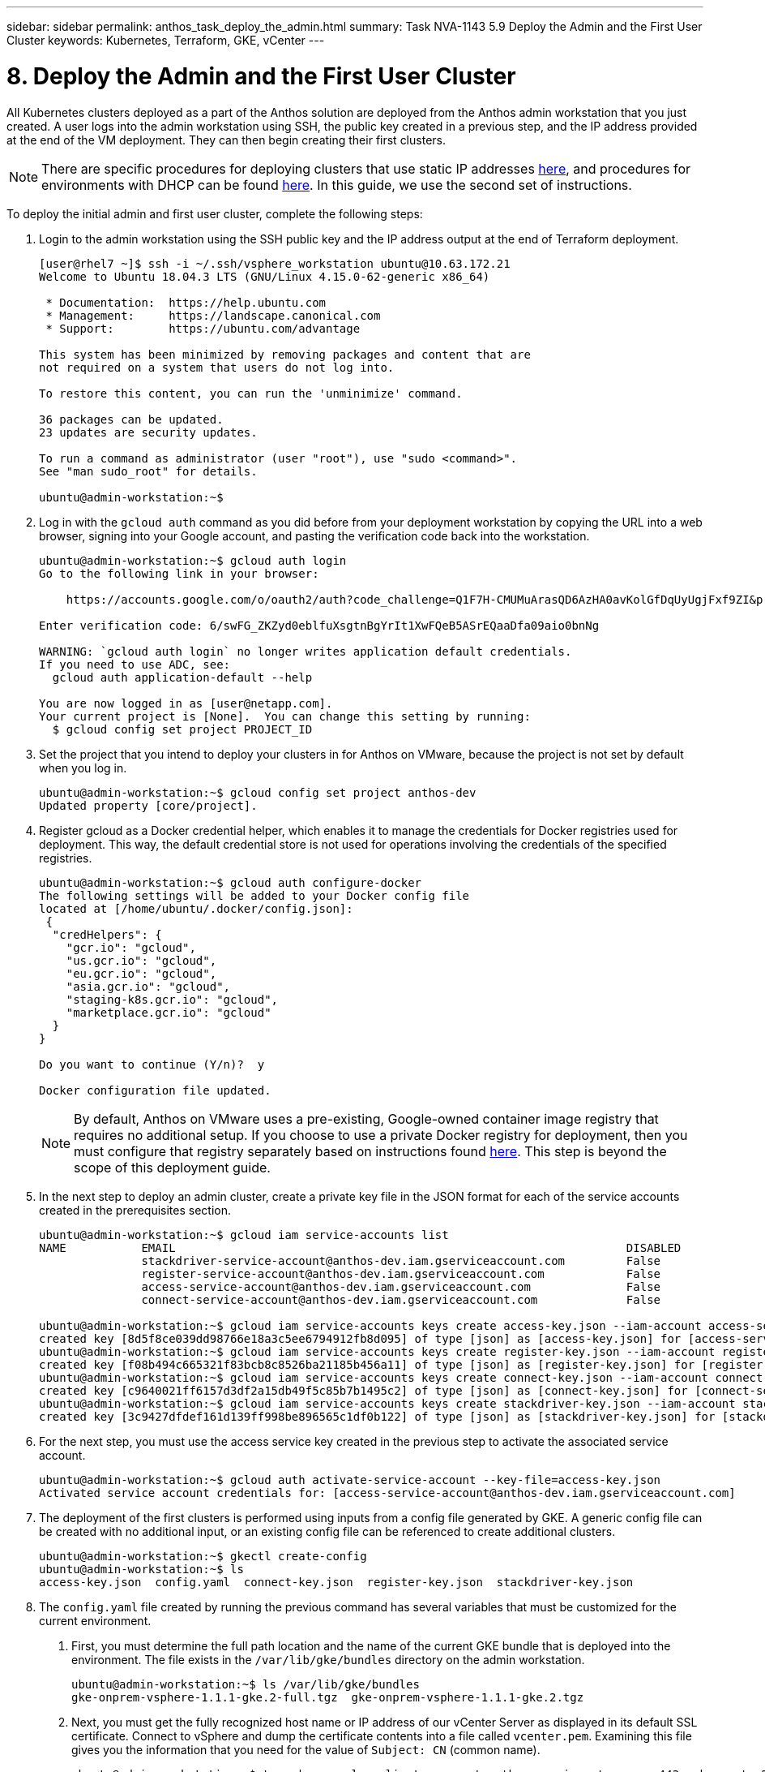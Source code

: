 ---
sidebar: sidebar
permalink: anthos_task_deploy_the_admin.html
summary: Task NVA-1143 5.9 Deploy the Admin and the First User Cluster
keywords: Kubernetes, Terraform, GKE, vCenter
---

= 8. Deploy the Admin and the First User Cluster

:hardbreaks:
:nofooter:
:icons: font
:linkattrs:
:imagesdir: ./media/

[.lead]
All Kubernetes clusters deployed as a part of the Anthos solution are deployed from the Anthos admin workstation that you just created. A user logs into the admin workstation using SSH, the public key created in a previous step, and the IP address provided at the end of the VM deployment. They can then begin creating their first clusters.

NOTE:	There are specific procedures for deploying clusters that use static IP addresses https://cloud.google.com/gke-on-prem/docs/how-to/installation/install-static-ips[here], and procedures for environments with DHCP can be found https://cloud.google.com/gke-on-prem/docs/how-to/installation/install-dhcp[here]. In this guide, we use the second set of instructions.

To deploy the initial admin and first user cluster, complete the following steps:

1. Login to the admin workstation using the SSH public key and the IP address output at the end of Terraform deployment.
+
----
[user@rhel7 ~]$ ssh -i ~/.ssh/vsphere_workstation ubuntu@10.63.172.21
Welcome to Ubuntu 18.04.3 LTS (GNU/Linux 4.15.0-62-generic x86_64)

 * Documentation:  https://help.ubuntu.com
 * Management:     https://landscape.canonical.com
 * Support:        https://ubuntu.com/advantage

This system has been minimized by removing packages and content that are
not required on a system that users do not log into.

To restore this content, you can run the 'unminimize' command.

36 packages can be updated.
23 updates are security updates.

To run a command as administrator (user "root"), use "sudo <command>".
See "man sudo_root" for details.

ubuntu@admin-workstation:~$
----

2.	Log in with the `gcloud auth` command as you did before from your deployment workstation by copying the URL into a web browser, signing into your Google account, and pasting the verification code back into the workstation.
+
----
ubuntu@admin-workstation:~$ gcloud auth login
Go to the following link in your browser:

    https://accounts.google.com/o/oauth2/auth?code_challenge=Q1F7H-CMUMuArasQD6AzHA0avKolGfDqUyUgjFxf9ZI&prompt=select_account&code_challenge_method=S256&access_type=offline&redirect_uri=urn%3Aietf%3Awg%3Aoauth%3A2.0%3Aoob&response_type=code&client_id=32555940559.apps.googleusercontent.com&scope=https%3A%2F%2Fwww.googleapis.com%2Fauth%2Fuserinfo.email+https%3A%2F%2Fwww.googleapis.com%2Fauth%2Fcloud-platform+https%3A%2F%2Fwww.googleapis.com%2Fauth%2Fappengine.admin+https%3A%2F%2Fwww.googleapis.com%2Fauth%2Fcompute+https%3A%2F%2Fwww.googleapis.com%2Fauth%2Faccounts.reauth

Enter verification code: 6/swFG_ZKZyd0eblfuXsgtnBgYrIt1XwFQeB5ASrEQaaDfa09aio0bnNg

WARNING: `gcloud auth login` no longer writes application default credentials.
If you need to use ADC, see:
  gcloud auth application-default --help

You are now logged in as [user@netapp.com].
Your current project is [None].  You can change this setting by running:
  $ gcloud config set project PROJECT_ID
----

3. Set the project that you intend to deploy your clusters in for Anthos on VMware, because the project is not set by default when you log in.
+
----
ubuntu@admin-workstation:~$ gcloud config set project anthos-dev
Updated property [core/project].
----

4. Register gcloud as a Docker credential helper, which enables it to manage the credentials for Docker registries used for deployment. This way, the default credential store is not used for operations involving the credentials of the specified registries.
+
----
ubuntu@admin-workstation:~$ gcloud auth configure-docker
The following settings will be added to your Docker config file
located at [/home/ubuntu/.docker/config.json]:
 {
  "credHelpers": {
    "gcr.io": "gcloud",
    "us.gcr.io": "gcloud",
    "eu.gcr.io": "gcloud",
    "asia.gcr.io": "gcloud",
    "staging-k8s.gcr.io": "gcloud",
    "marketplace.gcr.io": "gcloud"
  }
}

Do you want to continue (Y/n)?  y

Docker configuration file updated.
----
+

NOTE:	By default, Anthos on VMware uses a pre-existing, Google-owned container image registry that requires no additional setup. If you choose to use a private Docker registry for deployment, then you must configure that registry separately based on instructions found https://cloud.google.com/gke-on-prem/docs/how-to/installation/install-dhcp/#using_docker_for_instalation[here]. This step is beyond the scope of this deployment guide.

5. In the next step to deploy an admin cluster, create a private key file in the JSON format for each of the service accounts created in the prerequisites section.
+
----
ubuntu@admin-workstation:~$ gcloud iam service-accounts list
NAME           EMAIL                                                                  DISABLED
               stackdriver-service-account@anthos-dev.iam.gserviceaccount.com         False
               register-service-account@anthos-dev.iam.gserviceaccount.com            False
               access-service-account@anthos-dev.iam.gserviceaccount.com              False
               connect-service-account@anthos-dev.iam.gserviceaccount.com             False

ubuntu@admin-workstation:~$ gcloud iam service-accounts keys create access-key.json --iam-account access-service-account@anthos-dev.iam.gserviceaccount.com
created key [8d5f8ce039dd98766e18a3c5ee6794912fb8d095] of type [json] as [access-key.json] for [access-service-account@anthos-dev.iam.gserviceaccount.com]
ubuntu@admin-workstation:~$ gcloud iam service-accounts keys create register-key.json --iam-account register-service-account@anthos-dev.iam.gserviceaccount.com
created key [f08b494c665321f83bcb8c8526ba21185b456a11] of type [json] as [register-key.json] for [register-service-account@anthos-dev.iam.gserviceaccount.com]
ubuntu@admin-workstation:~$ gcloud iam service-accounts keys create connect-key.json --iam-account connect-service-account@anthos-dev.iam.gserviceaccount.com
created key [c9640021ff6157d3df2a15db49f5c85b7b1495c2] of type [json] as [connect-key.json] for [connect-service-account@anthos-dev.iam.gserviceaccount.com]
ubuntu@admin-workstation:~$ gcloud iam service-accounts keys create stackdriver-key.json --iam-account stackdriver-service-account@anthos-dev.iam.gserviceaccount.com
created key [3c9427dfdef161d139ff998be896565c1df0b122] of type [json] as [stackdriver-key.json] for [stackdriver-service-account@anthos-dev.iam.gserviceaccount.com]
----

6. For the next step, you must use the access service key created in the previous step to activate the associated service account.
+
----
ubuntu@admin-workstation:~$ gcloud auth activate-service-account --key-file=access-key.json
Activated service account credentials for: [access-service-account@anthos-dev.iam.gserviceaccount.com]
----

7. The deployment of the first clusters is performed using inputs from a config file generated by GKE. A generic config file can be created with no additional input, or an existing config file can be referenced to create additional clusters.
+
----
ubuntu@admin-workstation:~$ gkectl create-config
ubuntu@admin-workstation:~$ ls
access-key.json  config.yaml  connect-key.json  register-key.json  stackdriver-key.json
----

8. The `config.yaml` file created by running the previous command has several variables that must be customized for the current environment.

a. First, you must determine the full path location and the name of the current GKE bundle that is deployed into the environment. The file exists in the `/var/lib/gke/bundles` directory on the admin workstation.
+
----
ubuntu@admin-workstation:~$ ls /var/lib/gke/bundles
gke-onprem-vsphere-1.1.1-gke.2-full.tgz  gke-onprem-vsphere-1.1.1-gke.2.tgz
----

b. Next, you must get the fully recognized host name or IP address of our vCenter Server as displayed in its default SSL certificate. Connect to vSphere and dump the certificate contents into a file called `vcenter.pem`. Examining this file gives you the information that you need for the value of `Subject: CN` (common name).
+
----
ubuntu@admin-workstation:~$ true | openssl s_client -connect anthos-vc.cie.netapp.com:443 -showcerts 2>/dev/null | sed -ne '/-BEGIN/,/-END/p' > vcenter.pem
ubuntu@admin-workstation:~$ openssl x509 -in vcenter.pem -text -noout | grep Subject:\ CN
        Subject: CN = anthos-vc.cie.netapp.com, C = US
----
+

NOTE:	If the value added to the `config.yaml` file does not match that of the CN found in the certificate, communication with the vCenter server fails.

9. With the information from those two commands and the generated `vcenter.pem` file, we can now edit the `config.yaml` file to prepare for deployment. Editing this file is very similar to the edits that you performed to the `terraform.tfvars` file to provide specifics regarding the VMware vCenter instance deployed in NetApp HCI.
+

NOTE:	When deploying the cluster, determine which IP addresses to use for the control plane and ingress VIPs for both the admin and user cluster. Also determine the compute and memory resources that must be reserved for each node deployed, because it is not possible to edit a cluster after it has been deployed.
+

----
# Absolute path to a GKE bundle on disk
bundlepath: "/var/lib/gke/bundles/gke-onprem-vsphere-1.1.1-gke.2-full.tgz"
# Specify which vCenter resources to use for deployment
vcenter:
  # The credentials and address GKE should use to connect to vCenter
  credentials:
    address: "anthos-vc.cie.netapp.com"
    username: "administrator@vsphere.local"
    password: "vcpass"
  datacenter: "NetApp-HCI-Datacenter-01"
  datastore: "VM_Datastore"
  cluster: "NetApp-HCI-Cluster-01"
  network: "VM_Network"
  resourcepool: "Anthos Resource Pool"
  # Provide the name for the persistent disk to be used by the deployment (ending
  # in .vmdk). Any directory in the supplied path must be created before deployment.
  # Not required when adding additional user clusters
  datadisk: "anthos-admin-data-disk.vmdk"
  # Provide the path to vCenter CA certificate pub key for SSL verification
  cacertpath: "/home/ubuntu/vcenter.pem"
# Specify the proxy configuration.
proxy:
  # The URL of the proxy
  url: ""
  # The domains and IP addresses excluded from proxying
  noproxy: ""
# Specify admin cluster settings for a fresh GKE On-Prem deployment. Omit this section
# and use the --adminconfig flag when adding a new user cluster to an existing deployment
admincluster:
  # In-Cluster vCenter configuration
  vcenter:
    # If specified it overwrites the network field in global vcenter configuration
    network: ""
  # # The absolute or relative path to the yaml file to use for static IP allocation.
  # # Do not include if using DHCP
  # ipblockfilepath: ""
  # # Specify pre-defined nodeports if using "manual" load balancer mode
  # manuallbspec:
  #   ingresshttpnodeport: 32527
  #   ingresshttpsnodeport: 30139
  #   controlplanenodeport: 30968
  #   addonsnodeport: 31405
  # Specify the already-existing partition and credentials to use with F5
  bigip:
    # To re-use credentials across clusters we recommend using YAML node anchors.
    # See https://yaml.org/spec/1.2/spec.html#id2785586
    credentials:
      address: "172.21.224.22"
      username: "admin"
      password: "lbpass"
    partition: "Anthos-Admin-Part"
    # # Optionally specify a pool name if using SNAT
    # snatpoolname: ""
  # The VIPs to use for load balancing
  vips:
    # Used to connect to the Kubernetes API
    controlplanevip: "10.63.172.98"
    # Shared by all services for ingress traffic
    ingressvip: "10.63.172.99"
    # # Used for admin cluster addons (needed for multi cluster features). Must be the same
    # # across clusters
    # addonsvip: ""
  # The Kubernetes service CIDR range for the cluster. Must not overlap with the pod
  # CIDR range
  serviceiprange: 10.96.232.0/24
  # The Kubernetes pod CIDR range for the cluster. Must not overlap with the service
  # CIDR range
  podiprange: 192.168.0.0/16
# Specify settings when deploying a new user cluster. Used both with a fresh deployment
# or when adding a new cluster to an existing deployment.
usercluster:
  antiaffinitygroups:
    enabled: false
  # In-Cluster vCenter configuration
  vcenter:
    # If specified it overwrites the network field in global vcenter configuration
    network: ""
  # # The absolute or relative path to the yaml file to use for static IP allocation.
  # # Do not include if using DHCP
  # ipblockfilepath: ""
  # # Specify pre-defined nodeports if using "manual" load balancer mode
  # manuallbspec:
  #   ingresshttpnodeport: 30243
  #   ingresshttpsnodeport: 30879
  #   controlplanenodeport: 30562
  #   addonsnodeport: 0
  # Specify the already-existing partition and credentials to use with F5
  bigip:
    # To re-use credentials across clusters we recommend using YAML node anchors.
    # See https://yaml.org/spec/1.2/spec.html#id2785586
    credentials:
      address: "172.21.224.22"
      username: "admin"
      password: "lbpass"
    partition: "Anthos-Cluster01-Part"
    # # Optionally specify a pool name if using SNAT
    # snatpoolname: ""
  # The VIPs to use for load balancing
  vips:
    # Used to connect to the Kubernetes API
    controlplanevip: "10.63.172.105"
    # Shared by all services for ingress traffic
    ingressvip: "10.63.172.106"
    # # Used for admin cluster addons (needed for multi cluster features). Must be the same
    # # across clusters
    # addonsvip: ""
  # A unique name for this cluster
  clustername: "anthos-cluster01"
  # User cluster master nodes must have either 1 or 3 replicas
  masternode:
    cpus: 4
    memorymb: 8192
    # How many machines of this type to deploy
    replicas: 1
  # The number of worker nodes to deploy and their size. Min. 2 replicas
  workernode:
    cpus: 4
    memorymb: 8192
    # How many machines of this type to deploy
    replicas: 3
  # The Kubernetes service CIDR range for the cluster
  serviceiprange: 10.96.0.0/12
  # The Kubernetes pod CIDR range for the cluster
  podiprange: 192.168.0.0/16
  # # Uncomment this section to use OIDC authentication
  # oidc:
  #   issuerurl: ""
  #   kubectlredirecturl: ""
  #   clientid: ""
  #   clientsecret: ""
  #   username: ""
  #   usernameprefix: ""
  #   group: ""
  #   groupprefix: ""
  #   scopes: ""
  #   extraparams: ""
  #   # Set value to string "true" or "false"
  #   usehttpproxy: ""
  #   # # The absolute or relative path to the CA file (optional)
  #   # capath: ""
  # # Optionally provide an additional serving certificate for the API server
  # sni:
  #   certpath: ""
  #   keypath: ""
# Which load balancer mode to use "Manual" or "Integrated"
lbmode: Integrated
# Specify which GCP project to connect your GKE clusters to
gkeconnect:
  projectid: "anthos-dev"
  # The absolute or relative path to the key file for a GCP service account used to
  # register the cluster
  registerserviceaccountkeypath: "/home/ubuntu/register-key.json"
  # The absolute or relative path to the key file for a GCP service account used by
  # the GKE connect agent
  agentserviceaccountkeypath: "/home/ubuntu/connect-key.json"
# Specify which GCP project to connect your logs and metrics to
stackdriver:
  projectid: "anthos-dev"
  # A GCP region where you would like to store logs and metrics for this cluster.
  clusterlocation: "us-east1"
  enablevpc: false
  # The absolute or relative path to the key file for a GCP service account used to
  # send logs and metrics from the cluster
  serviceaccountkeypath: "/home/ubuntu/stackdriver-key.json"
# # Optionally use a private Docker registry to host GKE images
# privateregistryconfig:
#   # Do not include the scheme with your registry address
#   credentials:
#     address: ""
#     username: ""
#     password: ""
#   # The absolute or relative path to the CA certificate for this registry
#   cacertpath: ""
# The absolute or relative path to the GCP service account key that will be used to
# pull GKE images
gcrkeypath: "/home/ubuntu/access-key.json"
# Configure kubernetes apiserver audit logging
cloudauditlogging:
  projectid: ""
  # A GCP region where you would like to store audit logs for this cluster.
  clusterlocation: ""
  # The absolute or relative path to the key file for a GCP service account used to
  # send audit logs from the cluster
  serviceaccountkeypath: ""
----

10. Because spacing in YAML files can be very important, you can check the syntax of the config file by running the following command. If the command outputs any failures, be sure to examine the file and make any needed corrections.
+
----
ubuntu@admin-workstation:~$ gkectl check-config --config config.yaml
- Validation Category: Config Check
    - [SUCCESS] Config

- Validation Category: Docker Registry
    - [SUCCESS] gcr.io/gke-on-prem-release access

- Validation Category: vCenter
    - [SUCCESS] Credentials
    - [SUCCESS] Datacenter
    - [SUCCESS] Datastore
    - [SUCCESS] Data Disk
    - [SUCCESS] Resource Pool
    - [SUCCESS] Network

- Validation Category: F5 BIG-IP
    - [SUCCESS] Credentials
    - [SUCCESS] Partition

- Validation Category: Network Configuration
    - [SUCCESS] CIDR, VIP and static IP (availability and overlapping)

- Validation Category: VIPs
    - [SUCCESS] ping (availability)

- Validation Category: Node IPs
    - [SKIPPED] ping (availability): All specified clusters use DHCP.

Some validations FAILED or SKIPPED. Check report above.
----
+

NOTE:	Using DHCP skips the step to validate node IP availability. This is an expected behavior and deployment can continue.

11. Preparing the cluster for deployment and deploying the cluster are performed with two commands:

a. The `gkectl prepare` command initializes the vSphere environment by uploading the node OS image, marking it as a template, and validating the build attestations for all container images.
+
----
ubuntu@admin-workstation:~$ gkectl prepare --config config.yaml
- Validation Category: Config Check
    - [SUCCESS] Config

- Validation Category: Docker Registry
    - [SUCCESS] gcr.io/gke-on-prem-release access

- Validation Category: vCenter
    - [SUCCESS] Credentials
    - [SUCCESS] Datacenter
    - [SUCCESS] Datastore
    - [SUCCESS] Data Disk
    - [SUCCESS] Resource Pool
    - [SUCCESS] Network

All validations SUCCEEDED.
Downloading OS image gke-on-prem-osimage-1.13.7-gke.20-20190816-8138298d96.ova...  DONE

Setting up OS image as a VM template in vSphere...  DONE
----

b.	The `gkectl create cluster` command deploys the cluster as depicted in the `config.yaml` file.
+
----
ubuntu@admin-workstation:~$ gkectl create cluster --config config.yaml
----

c.	The process runs for several minutes and can be monitored on screen and in vCenter by watching the resource pool as the VMs populate. When complete, you should be able to see the `gke-admin` cluster (three nodes) and the first user cluster (four nodes).
+

NOTE:	During the deployment process, the standard out might display several messages about the current node not being available or not being ready. This is normal and happens when the control plane checks for machines that have not yet completed deployment or received DHCP addresses.
+

NOTE:	When using DHCP, if a deployment fails because nodes cannot be reached, there might not be enough available addresses in the pool. Leases for previously failed deployments might need to be cleared manually to allow for additional deployment attempts.
+

image::clear_failed_deployments.PNG[Clear Failed Deployments]

d.	You can access and execute commands against the user cluster that has been deployed using the kubectl command line tool and the `kubeconfig` file generated by the process (stored in the working directory).
+
----
ubuntu@Anthos-Admin-Workstation:~$ kubectl get nodes --kubeconfig anthos-cluster01-kubeconfig
NAME                                STATUS   ROLES    AGE    VERSION
anthos-cluster01-75c6cbbbdc-8wk6l   Ready    <none>   149m   v1.13.7-gke.20
anthos-cluster01-75c6cbbbdc-qhnnd   Ready    <none>   149m   v1.13.7-gke.20
anthos-cluster01-75c6cbbbdc-tthgd   Ready    <none>   149m   v1.13.7-gke.20
----
